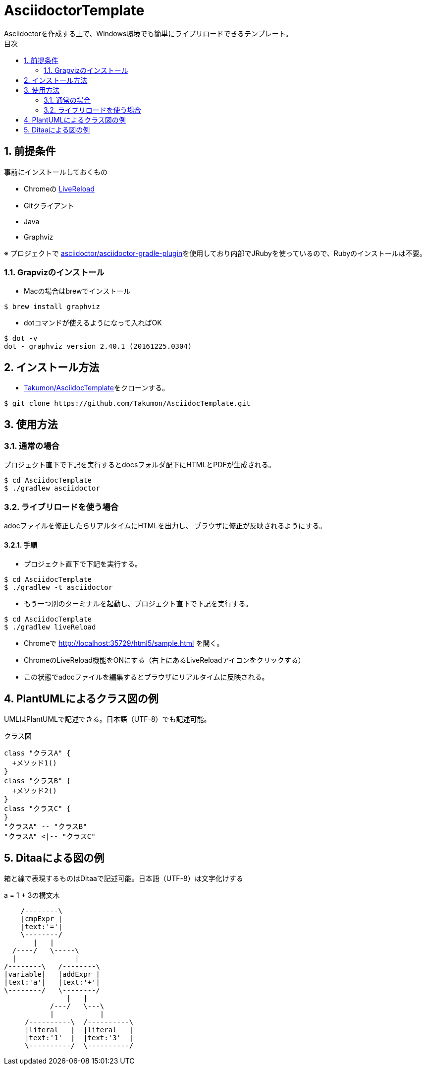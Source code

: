 :lang:        ja
:icons:       font
:docinfo:
:toc-title: 目次
:toc: left
:sectnums:

= AsciidoctorTemplate
Asciidoctorを作成する上で、Windows環境でも簡単にライブリロードできるテンプレート。

== 前提条件
事前にインストールしておくもの

* Chromeの https://chrome.google.com/webstore/detail/livereload/jnihajbhpnppcggbcgedagnkighmdlei?hl=ja[LiveReload]
* Gitクライアント
* Java
* Graphviz

※ プロジェクトで https://github.com/asciidoctor/asciidoctor-gradle-plugin[asciidoctor/asciidoctor-gradle-plugin]を使用しており内部でJRubyを使っているので、Rubyのインストールは不要。

=== Grapvizのインストール
* Macの場合はbrewでインストール
[source, bash]
----
$ brew install graphviz
----

* dotコマンドが使えるようになって入ればOK
[source, bash]
----
$ dot -v
dot - graphviz version 2.40.1 (20161225.0304)
----



== インストール方法
* https://github.com/Takumon/AsciidocTemplate.git[Takumon/AsciidocTemplate]をクローンする。
[source, bash]
----
$ git clone https://github.com/Takumon/AsciidocTemplate.git
----

== 使用方法
=== 通常の場合
[.lead]
プロジェクト直下で下記を実行するとdocsフォルダ配下にHTMLとPDFが生成される。

[source, bash]
----
$ cd AsciidocTemplate
$ ./gradlew asciidoctor
----


=== ライブリロードを使う場合
adocファイルを修正したらリアルタイムにHTMLを出力し、
ブラウザに修正が反映されるようにする。

==== 手順
[.lead]
* プロジェクト直下で下記を実行する。

[source, bash]
----
$ cd AsciidocTemplate
$ ./gradlew -t asciidoctor
----

* もう一つ別のターミナルを起動し、プロジェクト直下で下記を実行する。

[source, bash]
----
$ cd AsciidocTemplate
$ ./gradlew liveReload
----

* Chromeで http://localhost:35729/html5/sample.html を開く。

* ChromeのLiveReload機能をONにする（右上にあるLiveReloadアイコンをクリックする）

* この状態でadocファイルを編集するとブラウザにリアルタイムに反映される。

<<<

== PlantUMLによるクラス図の例
UMLはPlantUMLで記述できる。日本語（UTF-8）でも記述可能。

.クラス図
[plantuml, classediagram, png]
....
class "クラスA" {
  +メソッド1()
}
class "クラスB" {
  +メソッド2()
}
class "クラスC" {
}
"クラスA" -- "クラスB"
"クラスA" <|-- "クラスC"
....

== Ditaaによる図の例
箱と線で表現するものはDitaaで記述可能。日本語（UTF-8）は文字化けする

.a = 1 + 3の構文木
[ditaa, syntaxtree]
....
    /--------\
    |cmpExpr |
    |text:'='|
    \--------/
       |   |
  /----/   \-----\
  |              |
/--------\   /--------\
|variable|   |addExpr |
|text:'a'|   |text:'+'|
\--------/   \--------/
               |   |
           /---/   \---\
           |           |
     /----------\  /----------\
     |literal   |  |literal   |
     |text:'1'  |  |text:'3'  |
     \----------/  \----------/
....
